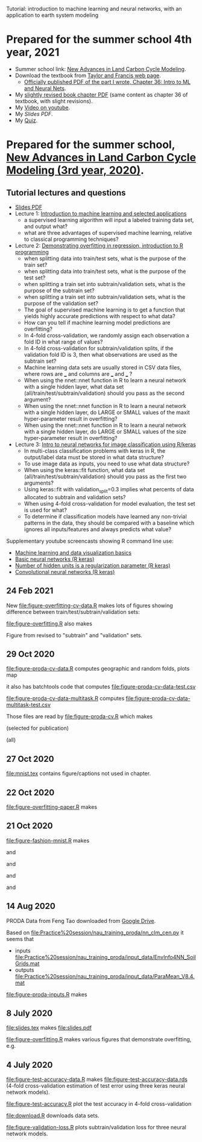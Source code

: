 Tutorial: introduction to machine learning and neural networks, with
an application to earth system modeling

* Prepared for the summer school 4th year, 2021

- Summer school link: [[http://www2.nau.edu/luo-lab/?workshop][New Advances in Land Carbon Cycle Modeling]].
- Download the textbook from [[https://www.taylorfrancis.com/books/oa-edit/10.1201/9780429155659/land-carbon-cycle-modeling-yiqi-luo-benjamin-smith][Taylor and Francis web page]].
  - [[https://s3-euw1-ap-pe-df-pch-content-store-p.s3.eu-west-1.amazonaws.com/9780429155659/c6a24cb4-7050-4c62-b7b1-fd36667c7596/chapters/chapter36.pdf?AWSAccessKeyId=ASIAQFVOSJ57WMQZXX5R&Expires=1660927324&Signature=YSKeSQYM9LwzdbpGqcsBKvcRIRM%3D&response-content-disposition=attachment%3B%20filename%3D%2210.1201_9780429155659-46_chapterpdf.pdf%22&x-amz-security-token=IQoJb3JpZ2luX2VjELP%2F%2F%2F%2F%2F%2F%2F%2F%2F%2FwEaCXVzLWVhc3QtMSJIMEYCIQDlAgiiSRgZJb6zhFwca8G3zWN19sA5f8JMHNCiDesKLQIhAIVivpjaBjuP4rqNJm5rdVhDDLsQDXlwKxxA6XlJiuX6KtMECCwQBBoMMDEyMTc3MjY0NTExIgwVPnzcLwa318DAvEwqsASadI4K4%2F%2BHeRH8EAwJjZYeUF0zGLkqPkOYWiM5MpBHaew0nfy3FHRnVgpdLxJamCtZ7PTbHB5x%2Bum3uwW4synGFcSsk4QyElt181fJiANQYbnbwIr2Xhn10PaT5sVtR4o7IPPk8tskT9vl7JBFGGOLK0l7gQ0mNqW0n0LtcJbIxqXiC5wnzaEpk36bTmSLqNcRIiVDScqxM%2FB7yzaORcYKlv3NlRaUWnZzcY6zo%2BwPc6dkTqqFCDb2frLHl8XZHrQrLEvTCLg9iwfFQCLM05Z%2BTSODUNr6R0nu9dt8%2FlpHa0sdXU%2FI1dpIPasJJ5AUvXgFB2Sv2b3rHT8qI2m4zyv2dxdI%2FgIf7hrSSoZiKxk4yWGlqI%2B7ctXGSPgsvEGFij0vw9BxOPg6nuQ%2FH9J7N9ZEy9GfY4qPS8pM23pSyKtATID7HQGX9VEJWw%2FWLbAuoTedfmmCRN2eFbDukfrz%2BO%2BR0xu56RtEPKF%2FkM%2B3K7HK7guQYsNoiCmFQPFWhDOnKHJMj6jg0xXNIwIkYZkv85IH5Lk%2FtyRAAdvQ%2Bkk3S%2FrI1pasXRp3lgNcZcjWMiw%2BZXf6jMeaEGERryrVB%2F7sLOxtqBQu3t9RpIWPuFYUXDq%2FxvI3TIVP%2FwhJXKaBSpN0VhyiU2N3RoN7lA%2F%2FS7RmapJr4tTWNpGDwHkNFVUrJ1ca%2Brk0V%2FoXVQI62M0MaFUmvXVq0Ng9ME%2F2C87a7ZdWdvqL9XApHEVQXAWyxLIlt4iGMTCiyf2XBjqoAcvCeIfIsu%2BFmp%2FfTvVNSljYXgkFHwb2yHsY3COWNhyXt9pN9MZ4jiSpmpNAshlO9%2Beutk9HFrqVLCOrmaKGo%2FAu11IKnKI0vTM99c4JYpFyGWVzy5eBLZ%2BP6wRII5K49W8QlVGrQg9m7Tf0CIs5BrxNz6MD87wST91oBT6eOoZf16BmTioUxcpdTSHwnLsrjYE2yUf9ZZ7RV5sTekBYZquSBR7om10yaw%3D%3D][Officially published PDF of the part I wrote, Chapter 36: Intro to
    ML and Neural Nets]].
- My [[file:HOCKING-chapter.pdf][slightly revised book chapter PDF]] (same content as chapter 36 of
  textbook, with slight revisions).
- My [[https://youtu.be/c21etYEb-tE][Video on youtube]].
- My [[raw/master/slides-short.pdf][Slides PDF]].
- My [[https://forms.office.com/Pages/ResponsePage.aspx?id=n57UJ-GJoEqZo9NbV7K6A4W5m6WiFvFJkzgC_Y4KHq9UQkJTRjBVS1A5TDJBSkc5OUxKSDJEVkM3OC4u][Quiz]].

* Prepared for the summer school, [[http://www2.nau.edu/luo-lab/?workshop][New Advances in Land Carbon Cycle Modeling (3rd year, 2020)]].

** Tutorial lectures and questions

- [[https://github.com/tdhock/2020-yiqi-summer-school/raw/master/slides.pdf][Slides PDF]]
- Lecture 1: [[https://www.youtube.com/watch?v=9Lb-a5GT4vQ&list=PLwc48KSH3D1NBixIvVYPXJ1GPtA9RAA8K&index=2&t=0s][Introduction to machine learning and selected applications]]
  - a supervised learning algorithm will input a labeled
    training data set, and output what?
  - what are three advantages of supervised machine
    learning, relative to classical programming techniques?
- Lecture 2: [[https://www.youtube.com/watch?v=8DoeROToJ8U&list=PLwc48KSH3D1NBixIvVYPXJ1GPtA9RAA8K&index=3&t=0s][Demonstrating overfitting in regression, introduction to R programming]]
  - when splitting data into train/test sets, what is the purpose of the train set?
  - when splitting data into train/test sets, what is the purpose of the test set?
  - when splitting a train set into subtrain/validation
    sets, what is the purpose of the subtrain set?
  - when splitting a train set into subtrain/validation
    sets, what is the purpose of the validation set?
  - The goal of supervised machine learning is to get a function that
    yields highly accurate predictions with respect to what data?
  - How can you tell if machine learning model predictions are
    overfitting?
  - In 4-fold cross-validation, we randomly assign each observation a fold ID
    in what range of values?
  - In 4-fold cross-validation for subtrain/validation splits, if the
    validation fold ID is 3, then what observations are used as the
    subtrain set?
  - Machine learning data sets are usually stored in CSV data files,
    where rows are ___ and columns are ___ and ___ ?
  - When using the nnet::nnet function in R to learn a neural network
    with a single hidden layer, what data set
    (all/train/test/subtrain/validation) should you pass as the second
    argument?
  - When using the nnet::nnet function in R to learn a neural network
    with a single hidden layer, do LARGE or SMALL values of the maxit
    hyper-parameter result in overfitting?
  - When using the nnet::nnet function in R to learn a neural network
    with a single hidden layer, do LARGE or SMALL values of the size
    hyper-parameter result in overfitting?
- Lecture 3: [[https://www.youtube.com/watch?v=I0DBo7RNBlI&list=PLwc48KSH3D1NBixIvVYPXJ1GPtA9RAA8K&index=4&t=0s][Intro to neural networks for image classification using R/keras]]
  - In multi-class classification problems with keras in R, the
    output/label data must be stored in what data structure?
  - To use image data as inputs, you need to use what data structure?
  - When using the keras::fit function, what data set
    (all/train/test/subtrain/validation) should you pass as the first
    two arguments?
  - Using keras::fit with validation_split=0.3 implies what percents
    of data allocated to subtrain and validation sets?
  - When using 4-fold cross-validation for model evaluation, the test
    set is used for what?
  - To determine if classification models have learned any non-trivial
    patterns in the data, they should be compared with a baseline
    which ignores all inputs/features and always predicts what value?

Supplementary youtube screencasts showing R command line use:
- [[https://www.youtube.com/playlist?list=PLwc48KSH3D1M78ilQi35KPe2GHa7B_Rme][Machine learning and data visualization basics]]
- [[https://www.youtube.com/playlist?list=PLwc48KSH3D1PYdSd_27USy-WFAHJIfQTK][Basic neural networks (R keras)]]
- [[https://www.youtube.com/playlist?list=PLwc48KSH3D1MvTf_JOI00_eIPcoeYMM_o][Number of hidden units is a regularization parameter (R keras)]]
- [[https://www.youtube.com/playlist?list=PLwc48KSH3D1O1iWRXid7CsiXI9gO9lS4V][Convolutional neural networks (R keras)]]

** 24 Feb 2021

New [[file:figure-overfitting-cv-data.R]] makes lots of figures showing
difference between train/test/subtrain/validation sets:

[[file:figure-overfitting-cv-data-test-fold-1.png]]

[[file:figure-overfitting-cv-data-inner-folds-1.png]]

[[file:figure-overfitting-cv-data-inner-folds-1-1.png]]

[[file:figure-overfitting-cv-data-median-mse-1.png]]

[[file:figure-overfitting-cv-data-test-fold-1-pred.png]]

[[file:figure-overfitting-cv-data.png]]

[[file:figure-overfitting.R]] also makes

[[file:figure-overfitting-validation-only.png]]

Figure from
[[https://raw.githubusercontent.com/mlr-org/mlr3book/main/bookdown/images/nested_resampling.png]]
revised to "subtrain" and "validation" sets.

[[file:nested_resampling.png]] 

** 29 Oct 2020
[[file:figure-proda-cv-data.R]] computes geographic and random folds,
plots map

[[file:figure-proda-cv-data-map.png]]

it also has batchtools code that computes
[[file:figure-proda-cv-data-test.csv]]

[[file:figure-proda-cv-data-multitask.R]] computes
[[file:figure-proda-cv-data-multitask-test.csv]]

Those files are read by [[file:figure-proda-cv.R]] which makes

[[file:figure-proda-cv-some-out.png]] (selected for publication)

[[file:figure-proda-cv-all-out.png]] (all)

** 27 Oct 2020
[[file:mnist.tex]] contains figure/captions not used in chapter.
** 22 Oct 2020
[[file:figure-overfitting-paper.R]] makes

[[file:figure-overfitting-paper-loss.png]]

[[file:figure-overfitting-paper.png]]

** 21 Oct 2020
[[file:figure-fashion-mnist.R]] makes

[[file:figure-fashion-mnist-fashion.png]] and

[[file:figure-fashion-mnist-digits.png]] and

[[file:figure-fashion-mnist-one-example.png]] and

[[file:figure-fashion-mnist-fashion-design.png]] and

[[file:figure-fashion-mnist-digits-design.png]]

** 14 Aug 2020

PRODA Data from Feng Tao downloaded from [[https://drive.google.com/drive/folders/17pQwskTu6Fa1q_O0Put5snaz9BdEe_XT?usp=sharing][Google Drive]].

Based on [[file:Practice%20session/nau_training_proda/nn_clm_cen.py]] it seems that 
- inputs [[file:Practice%20session/nau_training_proda/input_data/EnvInfo4NN_SoilGrids.mat]]
- outputs [[file:Practice%20session/nau_training_proda/input_data/ParaMean_V8.4.mat]]

[[file:figure-proda-inputs.R]] makes

[[file:figure-proda-inputs.png]]

** 8 July 2020

[[file:slides.tex]] makes [[file:slides.pdf]] 

[[file:figure-overfitting.R]] makes various figures that demonstrate overfitting, e.g.

[[file:figure-overfitting-pred-units=200-maxit=1.png]]

[[file:figure-overfitting-pred-units=200-maxit=10.png]]

[[file:figure-overfitting-pred-units=200-maxit=10000.png]]

[[file:figure-overfitting-data-loss-200.png]]

** 4 July 2020

[[file:figure-test-accuracy-data.R]] makes
[[file:figure-test-accuracy-data.rds]] (4-fold cross-validation estimation
of test error using three keras neural network models).

[[file:figure-test-accuracy.R]] plot the test accuracy in 4-fold
cross-validation

[[file:figure-test-accuracy-baseline.png]]

[[file:figure-test-accuracy.png]]

[[file:figure-test-accuracy-both.png]]

[[file:download.R]] downloads data sets.

[[file:figure-validation-loss.R]] plots subtrain/validation loss for
three neural network models.
